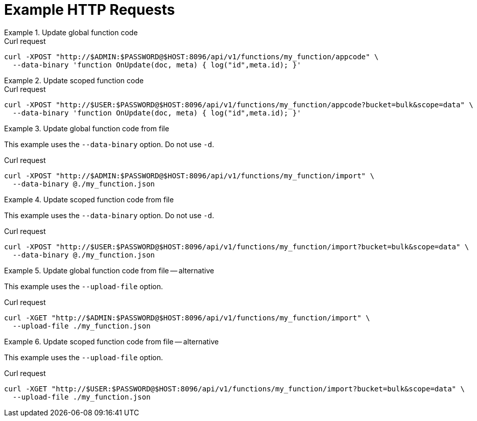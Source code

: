= Example HTTP Requests

.Update global function code
====
.Curl request
[source,sh]
----
curl -XPOST "http://$ADMIN:$PASSWORD@$HOST:8096/api/v1/functions/my_function/appcode" \
  --data-binary 'function OnUpdate(doc, meta) { log("id",meta.id); }'
----
====

.Update scoped function code
====
.Curl request
[source,sh]
----
curl -XPOST "http://$USER:$PASSWORD@$HOST:8096/api/v1/functions/my_function/appcode?bucket=bulk&scope=data" \
  --data-binary 'function OnUpdate(doc, meta) { log("id",meta.id); }'
----
====

.Update global function code from file
====
This example uses the `--data-binary` option.
Do not use `-d`.

.Curl request
[source,sh]
----
curl -XPOST "http://$ADMIN:$PASSWORD@$HOST:8096/api/v1/functions/my_function/import" \
  --data-binary @./my_function.json
----
====

.Update scoped function code from file
====
This example uses the `--data-binary` option.
Do not use `-d`.

.Curl request
[source,sh]
----
curl -XPOST "http://$USER:$PASSWORD@$HOST:8096/api/v1/functions/my_function/import?bucket=bulk&scope=data" \
  --data-binary @./my_function.json
----
====

.Update global function code from file -- alternative
====
This example uses the `--upload-file` option.

.Curl request
[source,sh]
----
curl -XGET "http://$ADMIN:$PASSWORD@$HOST:8096/api/v1/functions/my_function/import" \
  --upload-file ./my_function.json
----
====

.Update scoped function code from file -- alternative
====
This example uses the `--upload-file` option.

.Curl request
[source,sh]
----
curl -XGET "http://$USER:$PASSWORD@$HOST:8096/api/v1/functions/my_function/import?bucket=bulk&scope=data" \
  --upload-file ./my_function.json
----
====